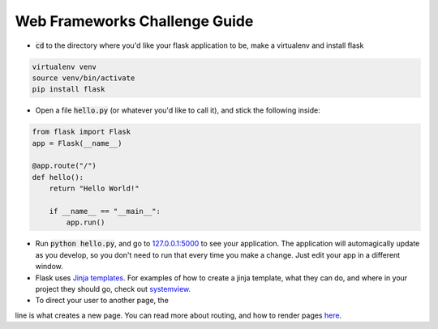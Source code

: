 Web Frameworks Challenge Guide
==============================

* :code:`cd` to the directory where you'd like your flask application
  to be, make a virtualenv and install flask

.. code-block:: 

    virtualenv venv
    source venv/bin/activate
    pip install flask

* Open a file :code:`hello.py` (or whatever you'd like to call it), 
  and stick the following inside:

.. code-block:: python

    from flask import Flask
    app = Flask(__name__)

    @app.route("/")
    def hello():
        return "Hello World!"

        if __name__ == "__main__":
            app.run()

* Run :code:`python hello.py`, and go to 
  `127.0.0.1:5000 <http://127.0.0.1:5000>`_ to see your application.
  The application will automagically update as you develop, so you
  don't need to run that every time you make a change.  Just edit 
  your app in a different window. 

* Flask uses `Jinja templates <http://jinja.pocoo.org/>`_.  For
  examples of how to create a jinja template, what they can do, 
  and where in your project they should go, check out 
  `systemview <https://github.com/devopsbootcamp/systemview>`_.

* To direct your user to another page, the

.. code-block:: python
    @app.route("/")

line is what creates a new page. You can read more about routing,
and how to render pages `here <http://flask.pocoo.org/docs/0.10/quickstart/#routing>`_.  


